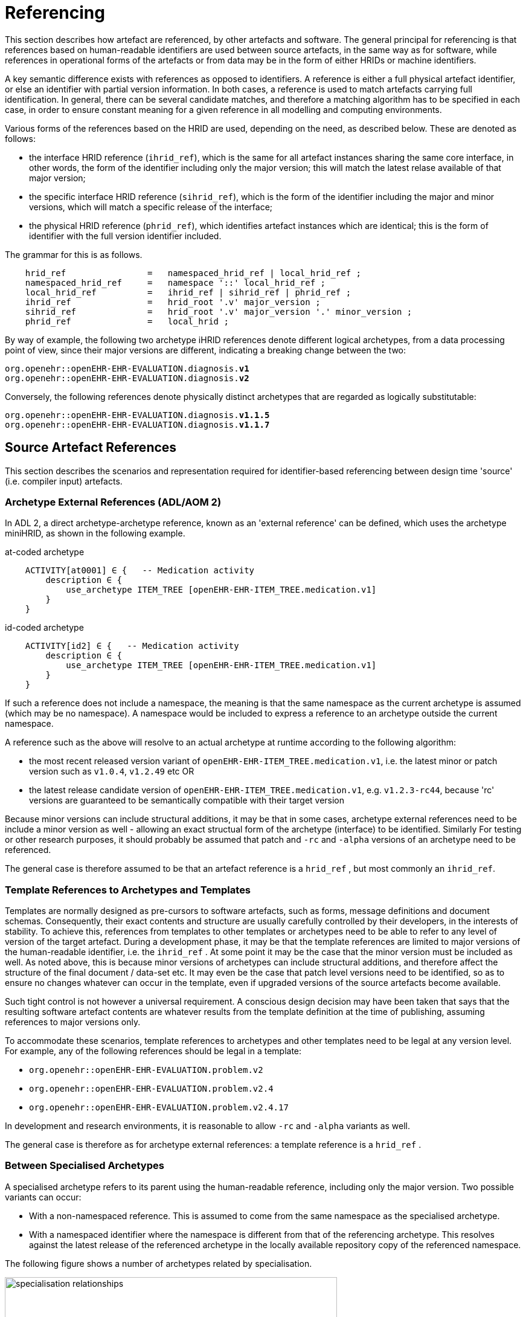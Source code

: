= Referencing

This section describes how artefact are referenced, by other artefacts and software. The general principal for referencing is that references based on human-readable identifiers are used between source artefacts, in the same way as for software, while references in operational forms of the artefacts or from data may be in the form of either HRIDs or machine identifiers.

A key semantic difference exists with references as opposed to identifiers. A reference is either a full physical artefact identifier, or else an identifier with partial version information. In both cases, a reference is used to match artefacts carrying full identification. In general, there can be several candidate matches, and therefore a matching algorithm has to be specified in each case, in order to ensure constant meaning for a given reference in all modelling and computing environments.

Various forms of the references based on the HRID are used, depending on the need, as described below. These are denoted as follows:

* the interface HRID reference (`ihrid_ref`), which is the same for all artefact instances sharing the same core interface, in other words, the form of the identifier including only the major version; this will match the latest relase available of that major version;
* the specific interface HRID reference (`sihrid_ref`), which is the form of the identifier including the major and minor versions, which will match a specific release of the interface;
* the physical HRID reference (`phrid_ref`), which identifies artefact instances which are identical; this is the form of identifier with the full version identifier included.

The grammar for this is as follows.

[source, ebnf]
--------
    hrid_ref                =   namespaced_hrid_ref | local_hrid_ref ;
    namespaced_hrid_ref     =   namespace '::' local_hrid_ref ;
    local_hrid_ref          =   ihrid_ref | sihrid_ref | phrid_ref ;
    ihrid_ref               =   hrid_root '.v' major_version ;
    sihrid_ref              =   hrid_root '.v' major_version '.' minor_version ;
    phrid_ref               =   local_hrid ;
--------

By way of example, the following two archetype iHRID references denote different logical archetypes, from a data processing point of view, since their major versions are different, indicating a breaking change between the two:

`org.openehr::openEHR-EHR-EVALUATION.diagnosis.*v1*` +
`org.openehr::openEHR-EHR-EVALUATION.diagnosis.*v2*`

Conversely, the following references denote physically distinct archetypes that are regarded as logically substitutable:

`org.openehr::openEHR-EHR-EVALUATION.diagnosis.*v1.1.5*` +
`org.openehr::openEHR-EHR-EVALUATION.diagnosis.*v1.1.7*`

== Source Artefact References

This section describes the scenarios and representation required for identifier-based referencing between design time 'source' (i.e. compiler input) artefacts.

=== Archetype External References (ADL/AOM 2)

In ADL 2, a direct archetype-archetype reference, known as an 'external reference' can be defined, which uses the archetype miniHRID, as shown in the following example.

.at-coded archetype
[source, cadl]
--------
    ACTIVITY[at0001] ∈ {   -- Medication activity
        description ∈ {
            use_archetype ITEM_TREE [openEHR-EHR-ITEM_TREE.medication.v1]
        }
    }
--------

.id-coded archetype
[source, cadl]
--------
    ACTIVITY[id2] ∈ {   -- Medication activity
        description ∈ {
            use_archetype ITEM_TREE [openEHR-EHR-ITEM_TREE.medication.v1]
        }
    }
--------

If such a reference does not include a namespace, the meaning is that the same namespace as the current archetype is assumed (which may be no namespace). A namespace would be included to express a reference to an archetype outside the current namespace.

A reference such as the above will resolve to an actual archetype at runtime according to the following algorithm:

* the most recent released version variant of `openEHR-EHR-ITEM_TREE.medication.v1`, i.e. the latest minor or patch version such as `v1.0.4`, `v1.2.49` etc OR
* the latest release candidate version of `openEHR-EHR-ITEM_TREE.medication.v1`, e.g. `v1.2.3-rc44`, because 'rc' versions are guaranteed to be semantically compatible with their target version

Because minor versions can include structural additions, it may be that in some cases, archetype external references need to be include a minor version as well - allowing an exact structual form of the archetype (interface) to be identified. Similarly For testing or other research purposes, it should probably be assumed that patch and `-rc` and `-alpha` versions of an archetype need to be referenced.

The general case is therefore assumed to be that an artefact reference is a `hrid_ref` , but most commonly an `ihrid_ref`.

=== Template References to Archetypes and Templates

Templates are normally designed as pre-cursors to software artefacts, such as forms, message definitions and document schemas. Consequently, their exact contents and structure are usually carefully controlled by their developers, in the interests of stability. To achieve this, references from templates to other templates or archetypes need to be able to refer to any level of version of the target artefact. During a development phase, it may be that the template references are limited to major versions of the human-readable identifier, i.e. the `ihrid_ref` . At some point it may be the case that the minor version must be included as well. As noted above, this is because minor versions of archetypes can include structural additions, and therefore affect the structure of the final document / data-set etc. It may even be the case that patch level versions need to be identified, so as to ensure no changes whatever can occur in the template, even if upgraded versions of the source artefacts become available.

Such tight control is not however a universal requirement. A conscious design decision may have been taken that says that the resulting software artefact contents are whatever results from the template definition at the time of publishing, assuming references to major versions only.

To accommodate these scenarios, template references to archetypes and other templates need to be legal at any version level. For example, any of the following references should be legal in a template:

* `org.openehr::openEHR-EHR-EVALUATION.problem.v2`
* `org.openehr::openEHR-EHR-EVALUATION.problem.v2.4`
* `org.openehr::openEHR-EHR-EVALUATION.problem.v2.4.17`

In development and research environments, it is reasonable to allow `-rc` and `-alpha` variants as well.

The general case is therefore as for archetype external references: a template reference is a `hrid_ref` .

=== Between Specialised Archetypes

A specialised archetype refers to its parent using the human-readable reference, including only the major version. Two possible variants can occur:

* With a non-namespaced reference. This is assumed to come from the same namespace as the specialised archetype.
* With a namespaced identifier where the namespace is different from that of the referencing archetype. This resolves against the latest release of the referenced archetype in the locally available repository copy of the referenced namespace.

The following figure shows a number of archetypes related by specialisation.

[.text-center]
.Specialisation Relationships
image::{diagrams_uri}/specialisation_relationships.png[id=specialisation_relationships, align="center", width=80%]

One question that naturally arises to do with specialisation is what happens when the parent archetype is revised. The approach is the same as for object-oriented software: all archetypes in a given 'check-out' or release must always compile at any point in time to be valid. If a revised parent is introduced that invalidates any of its inheritance children, revisions must be made to the children before the repository becomes valid as a whole again. This means that a new version of an archetype in general may require child archetypes to be re-versioned as well.

== Source Artefact Relationship Constraints

Related to the concept of 'references' is constraints that when evaluated at runtime, resolve to artefact identifiers. Two types are described here, which are the two kinds of archetype 'slot' definition.

=== ADL 1.4 Archetype Slots

In ADL 1.4, archetypes slots are defined via assertions in their slot statements. Although the specification allows for all kinds of possibilities, the only one in use is regular expressions (REs) on the archetype identifiers allowed to fill the slot. Current ADL 1.4 tooling supports REs on full (non-name-spaced) ADL 1.4 archetype identifiers, which include only the major version number, e.g.:

--------
    openEHR-EHR-EVALUATION.problem.v1
--------

Note that such REs often include disjoint patterns, by using the form `"id_pattern1|id_pattern2|id_pattern3"`.

A typical slot definition using REs based on such identifiers is as follows:

[source, cadl]
--------
    protocol matches {
        ITEM_TREE[at0015] ∈ {   
            items cardinality ∈ {0..*; ordered} ∈ {
                allow_archetype CLUSTER[id20] occurrences ∈ {0..1} matches {
                    include
                        archetype_id/value ∈ {/openEHR-EHR-CLUSTER\.device(-[a-zA-Z0-9_]+)*\.v1/}
                }
            }
        }
    }
--------

This slot allows any archetype named `openEHR-EHR-CLUSTER.device.v1` or `openEHR-EHR-CLUSTER.device-xxx.v1`, which used the ADL 1.4 method of signifying specialised archetypes.

The rule for namespace inclusion is as for external references:

* no namespace means the same namespace as the current archetype;
* an explicit namespace means archetypes from that namespace.

As for external references, there is technically nothing to stop a slot RE being defined to refer to specific minor versions or builds of an archetype. The same rule applies: released archetypes should only include major versions.

=== ADL 2 Archetype Slots

In ADL 2 a slot can be defined using a semantic (rather than lexical) expression in which matching archetypes are defined in the form of a constraint on the archetype concept (and optionally namespace), reminiscent of the SNOMED CT post-coordination constraint syntax. This is shown in the following example.

.at-coded archetype
[source, cadl]
--------
    allow_archetype CLUSTER [at0003.1] occurrences ∈ {0..1} ∈ {
        include ∈ {True}
            archetype_id ∈ {
                ARCHETYPE_ID ∈ {
                    namespace ∈ {...}
                    concept ∈ {<< investigation_methodology OR << investigation_protocol}
                    ...
                }
            }
        }
--------

.id-coded archetype
[source, cadl]
--------
    allow_archetype CLUSTER [id4.1] occurrences ∈ {0..1} ∈ {
        include ∈ {True}
            archetype_id ∈ {
                ARCHETYPE_ID ∈ {
                    namespace ∈ {...}
                    concept ∈ {<< investigation_methodology OR << investigation_protocol}
                    ...
                }
            }
        }
--------

The above kind of referencing relies on an ontological underpinning for the `concept_id` part of the human-readable identifier.

== AQL Query Sets

AQL queries are in general authored in a 'set' in order to achieve a design objective, e.g. populate a report, screen, or for some analytical objective. Many are purely local in nature and may be considered 'throwaway'. Others are carefully designed for needs like populating a clinical guideline or performing a standard computation. Within an archetyped framework, such query sets need to be indentified and managed in a similar way to other artefacts.

== AQL Queries

Archetype-based queries contain archetype references and paths, and can also contain template identifiers and paths. Typical examples are the paths (in green) in the following query:

.at-coded archetype
[source, sql]
--------
    SELECT pulse 
    FROM EHR[ehr_id/value=$ehruid] 
     CONTAINS COMPOSITION c 
     CONTAINS OBSERVATION pulse[openEHR-EHR-OBSERVATION.pulse.v1] 

    WHERE c/name/value='Encounter` AND 
        c/context/start_time/value <= $endperiod AND 
        c/context/start_time/value >= $startPeriod AND
        pulse/data/events[at0005]/data/items[at0003]/value/value < 60
--------

.id-coded archetype
[source, sql]
--------
    SELECT pulse
    FROM EHR[ehr_id/value=$ehruid]
     CONTAINS COMPOSITION c
     CONTAINS OBSERVATION pulse[openEHR-EHR-OBSERVATION.pulse.v1]

    WHERE c/name/value='Encounter` AND
        c/context/start_time/value <= $endperiod AND
        c/context/start_time/value >= $startPeriod AND
        pulse/data/events[id6]/data/items[id4]/value/value < 60
--------

The semantics of referencing in queries differ from those of the archetype-to-archetype form, due to the fact that references are normally followed by paths that refer to specific data points within the structure. For an AQL query to be correct, the path must exist in the archetype at the release matched by the reference. Since minor versions can add to the archetype 'interface' (i.e. add data points, and therfore paths, to the structure), a given path needs to reference the oldest archetype for which the path is valid. Consider the following path:

[source, cadl]
--------
    [openEHR-EHR-OBSERVATION.pulse.v1]/data/events[at0006]/data/items[at0004]/value/value
--------

For this to be valid, the path `/data/events[at0006]/data/items[at0004]/value/value` must exist within the earliest v1.x release of the archetype openEHR-EHR-OBSERVATION.pulse.v1, i.e. v1.0.0. If this path happened to have been added in a more recent minor release, the archetype reference would need to include the first minor version containing that path.

Once an AQL query processor can work with a valid path, it will match the following data:

* any instance of the data point at that path in the referenced archetype;
* any instance of a data point in a congruent path in a specialisation child archetype.

An example of a congruent path in a child archetype is:

.at-coded archetype
[source, cadl]
--------
    /data/events[at0005.0.4]/data/items[at0003.1]/value/value
--------

.id-coded archetype
[source, cadl]
--------
    /data/events[id6.0.4]/data/items[id4.1]/value/value
--------

== Operational Artefacts

Operational artefacts such as flattened archetypes and operational templates generated by compiler tools are built from source artefacts, including by reference resolution from within some source artefacts to others within the current repository of the local and imported artefacts. The particular versions of reference targets are determined by the contents of the configuration, and are thus a function of version management activities, in the same way as for software development.

When an operational artefact is generated from controlled source artefacts (i.e. within a Custodian Organisation), it is possible to include the fine-grained revision information from the relevant source artefacts, so that the operational form describes exactly which set of source artefacts were used to produce it. The source artefact semantic signatures can also be included. This information can be included in a configuration section of the artefact. This would be expressed in ODIN (previously dADL) or an XML equivalent, and would list the 'configuration' of concrete artefact revisions used to generate the operational version.

The structure of a Configuration is as follows:

[source, ebnf]
--------
    configuration       =   archetype_config template_config subset_config rm_release ;
    archetype_config    =   config_item { config_item } ;
    template_config     =   { config_item } ;
    subset_config       =   { config_item } ;
    rm_release          =   rm_name release_id ;

    config_item         =   identifier [ revision_id [ commit_id ] ] [ signature ] ;

    signature           =   CHARACTER_SEQUENCE ;
    revision_id         =   V_INTEGER ;
    commit_id           =   V_INTEGER ;
    release_id          =   V_STRING ;
--------

An example of the configuration of an operational template in a controlled environment (ODIN format) is as follows:

[source, odin]
--------
    archetypes = <
        [1] = <
            id = <"org.openehr::openEHR-EHR-OBSERVATION.heartrate.v1.3.28">
            signature = <"23895yw85y0y0">
        >
        [2] = <
            id = <"au.gov.nehta::openEHR-EHR-EVALUATION.genetic-diagnosis.v1.2.0">
            signature = <"98typrhweruhfd">
        >
        [3] = <
            id = <"org.openehr::openEHR-EHR-EVALUATION.problem.v2.4.0">
            signature = <"2rfhweiudfwieurfh">
        >
    >
    templates = <
        [1] = <
            id = <"au.gov.nehta::openEHR-EHR-COMPOSITION.vital_signs.v5.36.1">
        >
    >
    subsets = <
        [1] = <
            id = <"org.ihtsdo.general::cardiac_diagnoses.v18.1.0">
        >
    >
    rm = <
        name = <"org.openehr.rm">
        release = <"1.1">
    >
>
--------

== References from Data

=== Requirements

In knowledge-enabled information environments such as those built on the archetype principles, knowledge artefacts are used to control the creation and validation of data, with the effect that data eventually stored in such systems 'conform' to the relevant artefacts. In order to be able to further process (e.g. display, modify and query) such data, references of some kind to the knowledge artefacts must be stored in the data. The requirements for such references depend on where the data are found, broadly within two possible situations, namely data within operational systems (e.g. EHR systems) and data within 'messages', 'extracts', or 'documents' sent between systems.

Three requirements can be identified with respect to data within systems.

* _Reconstitutability_: firstly, it must be possible to re-connect data with the archetypes, templates and subsets, used to create them. This implies that the major and minor versions at least are recorded in data, since a minor version may have an effect on structure.
* _Querying_: secondly, it must be possible to know what archetypes (including major version), and therefore what path-sets can be used for querying data - given that this may well include parents of specialised archteypes, not just the archetypes used to directly create the data.
* _Optimisation_: we can also assume that in a typical production system handling millions of health records, that the size of artefect identifiers embedded in data (especially if repeated) may be an issue, and that some kind of space optimisation may be required.

Within extracts or messages, the same requirements broadly hold, but could be better restated as follows.

* _Reconstitutability_: it must be possible for the receiving system to be able to determine the relationship of each data element with the artefacts(s) used to create it, so that it can be correctly reconstituted in the receiver system environment.
* _Querying_: for ensuring the correct functioning of querying, the extract or message should potentially carry sufficient archetype lineage information the archetypes used in the data to allow querying at the receiver, particularly if the latter wants to be able to query using more general parents (e.g. a 'problem' archetype rather than some specific diagnosis specialisation).
* _Optimisation_: a reasonable trade-off between space optimisation and clarity of representation must be used, given that messages, extracts etc flow between heterogeneous systems.

=== Reconstitutability

The reconstitutability requirement means recording archetype and template identifiers on the relevant nodes in the data. A basic form of this has always been used in openEHR, such that at archetype root nodes, the archetype identifier and if relevant the template identifier is recorded, and at interior nodes, the at-codes are recorded (formally, the archetype identifier and at-codes are recorded in the `LOCATABLE` .archetype_node_id attribute of each data node). For example, in data created based on openEHR Releases 1.0.2 or earlier, the archetype identifier references are of the form:

`openEHR-EHR-EVALUATION.diagnosis.v1`

With the more sophisticated identification system described here, these archetype references need to include namespace, and full version identifier, i.e.:

`org.openehr::openEHR-EHR-EVALUATION.diagnosis.*v1.29.0*`

References with no namespace will remain legal, since there should be no computational impediment to using uncontrolled archetypes and templates, e.g. in an experimental situation. The lack of minor and patch level version numbers should also be legal for non-namespaced identifiers, and be interpreted as meaning `0` in both cases, i.e. `.v1` means `.v1.0.0`.

=== Supporting Archetype-based Querying

Querying of data in openEHR systems is assumed to be based on archetype 'path-sets', i.e. the set of paths extracted from an operational (flat-form) archetype. The paths are a slight simplification of standard X-paths. Two querying methods have been described to date, AQL and a-path, both making this assumption (see <<openehr_query_aql>> ).

Based on this assumption, given an archetype X used to create data, the following archetypes could be used for querying:

* X, i.e. exact same version, revision & commit;
* any previous minor or patch variant of X;
* any of the specialisation parents of X;
* any previous minor or patch variant of any of the specialisation parents of X.

For non-specialised archetypes, the allowable querying archetypes can be deduced from the archetype reference recorded in the data. For specialised archetypes, the specialisation lineage can only be obtained from the operational form of the archetype, found in the template used to create the data. This would create a potential problem where for data imported from another site without the relevant template(s), the archetype lineage information was not available. This would prevent the query engine at the receiver system knowing how to query the data using even the more general archetypes in the lineage, that it may have access to.

To address this situation, one of the following strategies is required:

* include the configuration meta-data from the operational template(s) with the data when it is exchanged, i.e. in an EHR Extract.
* include archetype lineage information in the data itself. This could be a modified form of the identifier reference in the case of specialised archetypes to allow lineage information to be stored.

The second approach can be considered a generalisation of recording just the current archetype identifier, i.e. the 'lineage' for non-specialised archetypes evaluates to just that archetype id, and for specialised archteypes, it will be a list. This specification assumes that the second is used.

The simplest form of this would be as a list of operational identifiers, e.g.

--------
    au.gov.nehta::openEHR-EHR-EVALUATION.genetic_diagnosis.v1.12.9,
    org.openehr::openEHR-EHR-EVALUATION.diagnosis.v1.29.0,
    org.openehr::openEHR-EHR-EVALUATION.problem.v2.4.18
--------

=== Formal Model

A formal definition of reference catering to the above requirements is as follows:

[source, ebnf]
--------
    archetype_data_ref  =   archetype_ver_ref { ',' archteype_ver_ref } ;
    archteype_ver_ref   =   hrid_root '.' version_id_ref ;
    version_id_ref      =   'v' version_id ;
--------

=== Optimisations

In normal archetype-based data, both basic references and additional lineage information might be repeated throughout a given component, such as an openEHR or {iso_13606}[ISO 13606] `COMPOSITION` . Consider a `COMPOSITION` documenting problems & diagnoses of the patient, where each problem is recorded using the archetype

--------
    uk.nhs.royalfree.clinical::openEHR-EHR-EVALUATION.diagnosis.v2.15.0
--------

whose lineage is:

--------
    org.openehr::openEHR-EHR-EVALUATION.diagnosis.v1.29.0
    org.openehr::openEHR-EHR-EVALUATION.problem.v2.4.0
--------

In this example, the archetype reference lengths are 66, 57 and 54 characters respectively, i.e. a total of 177 characters. Repeated say 5 times would give 885 characters of identifier meta-data for the `COMPOSITION` , whose main clinical data could easily be similar. Even in an XML-based storage system, various kinds of compression are used, the identifier reference overhead might be considered as an unacceptable fraction of the overall data storage requirement.

It is therefore worth considering various simple optimisations, while retaining clarity and comprehensibility in the data. The following ideas are currently intended to be limited to serialised forms of data. They would therefore only require changes to openEHR XML-schemas rather than the abstract reference model.

==== Identifier Aliasing

The most obvious optimisation is to use a set of variable references local to the data context, in this case an openEHR or ISO 13606 Extract. For example, at the top of the Extract, the following definitions could be made:

--------
    id01=uk.nhs.royalfree::openEHR-EHR-EVALUATION.diagnosis.v2.15.0,
        org.openehr::openEHR-EHR-EVALUATION.diagnosis.v1.29.0,
        org.openehr::openEHR-EHR-EVALUATION.problem.v2.4.0
    id02=au.gov.nehta::openEHR-EHR-OBSERVATION.hba1c_result.v1.4,
        org.openehr::openEHR-EHR-OBSERVATION.lab_result.v1.18
    etc
--------

The identifiers `id01`, `id02` etc would then be used in the data, reducing the identifier overhead by perhaps 50% in some cases. This possibility would be enabled by adding an attribute to contain the variable definitions at the top of the `EHR_EXTRACT` type in the openEHR Reference Model, and in equivalent classes in other models.

The use of such variables will slightly complicate querying and other data processing, since a query that returns part of a Composition would return data containing meaningless local variable names rather than proper archetype meta-data.

A second question to consider is whether any parts of the identifiers could be removed. For example, it might initially appear that the reference model and class identification could be removed altogether, since the data when initially created would seem by definition to be based on the reference model and class of the archetype. However, neither are guaranteed. Consider the following two cases which use archetypes based on a different reference model to create data:

* a data extractor that transforms source data, say in openEHR form, to a standard form, say in ISO 13606 form. The archetype identifiers embedded in the latter data will be the original openEHR archetype identifiers (the extractor does not create new archetypes to do its transformation work);
* a product that is directly based on another standard, such as ISO 13606 but uses the published library of openEHR archetypes.

Similarly, in the case of the class, the data may easily be based on a descendant (e.g. the `POINT_EVENT` class in openEHR) of the class mentioned in the archetype (e.g. `EVENT` ).

We therefore assume that although some of the above assumptions might be available in very particular environments, they cannot be safely made in general, particularly since it can never be predicted where data may be shared.

==== Reference Compression

Nevertheless, it would be possible to go further in terms of removing repetition in the once-only declarations. For instance, a compressed form of the archetype lineage information could be constructed, whereby repeated sections in each subsequent identifier are replaced by a special character. The example above would become:

--------
    id01=uk.nhs.royalfree::openEHR-EHR-EVALUATION.diagnosis.v2.15.0,
        org.openehr::~.diagnosis.v1.29.0,
        ~::~.problem.v2.4.0
    id02=au.gov.nehta::openEHR-EHR-OBSERVATION.hba1c_result.v1.4.0,
        org.openehr.ehr::~.lab_result.v1.18.0
--------

The above syntax uses the `~` character in each identifier in the list to mean 'the missing parts are taken from the corresponding element(s) of the previous identifier in the list' (the inspiration is the use of the `~` in dictionaries to stand for the keyword). In this syntax, the concrete archetype used to create the data is guaranteed to appear first and in its entirety in the list.

Clearly in a particular system in which archetypes were only ever used from the same reference model as the system itself is built on, an even further reduced form of these references could be created. However, if the data were ever to be shared, such references would be in danger of being non-interoperable.

Whether the additional saving in space justifies the added complexity in parsing is debatable.
